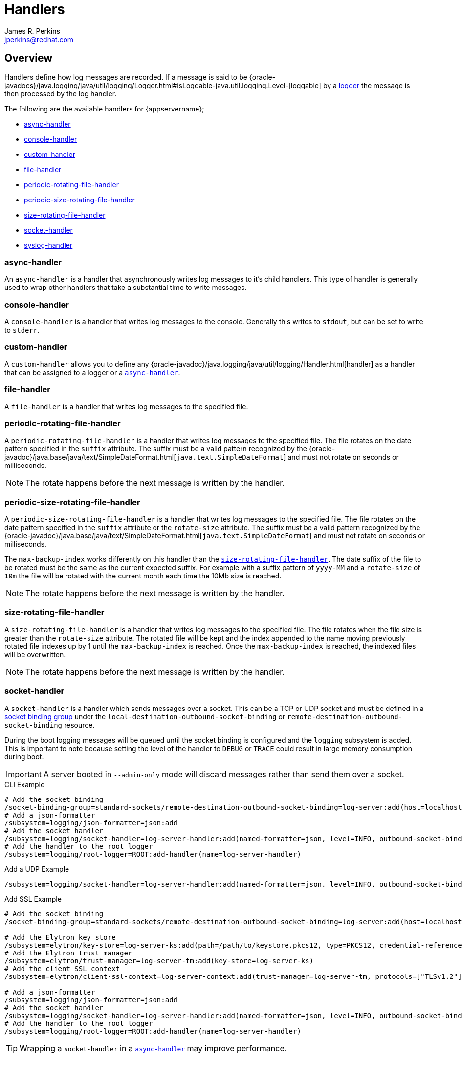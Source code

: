 = Handlers
:author:            James R. Perkins
:email:             jperkins@redhat.com

ifdef::env-github[]
:tip-caption: :bulb:
:note-caption: :information_source:
:important-caption: :heavy_exclamation_mark:
:caution-caption: :fire:
:warning-caption: :warning:
endif::[]

== Overview

Handlers define how log messages are recorded. If a message is said to be
{oracle-javadocs}/java.logging/java/util/logging/Logger.html#isLoggable-java.util.logging.Level-[loggable] by a
<<Logging_Loggers,logger>> the message is then processed by the log handler.

The following are the available handlers for {appservername};

* <<async-handler,async-handler>>
* <<console-handler,console-handler>>
* <<custom-handler,custom-handler>>
* <<file-handler,file-handler>>
* <<periodic-rotating-file-handler,periodic-rotating-file-handler>>
* <<periodic-size-rotating-file-handler,periodic-size-rotating-file-handler>>
* <<size-rotating-file-handler,size-rotating-file-handler>>
* <<socket-handler,socket-handler>>
* <<syslog-handler,syslog-handler>>

=== async-handler

An `async-handler` is a handler that asynchronously writes log messages to it's child handlers. This type of
handler is generally used to wrap other handlers that take a substantial time to write messages.

=== console-handler

A `console-handler` is a handler that writes log messages to the console. Generally this writes to `stdout`,
but can be set to write to `stderr`.

=== custom-handler

A `custom-handler` allows you to define any {oracle-javadoc}/java.logging/java/util/logging/Handler.html[handler] as a handler that
can be assigned to a logger or a <<async-handler,`async-handler`>>.

=== file-handler

A `file-handler` is a handler that writes log messages to the specified file.

=== periodic-rotating-file-handler

A `periodic-rotating-file-handler` is a handler that writes log messages to the specified file. The file rotates on
the date pattern specified in the `suffix` attribute. The suffix must be a valid pattern recognized by the
{oracle-javadoc}/java.base/java/text/SimpleDateFormat.html[`java.text.SimpleDateFormat`] and must not rotate on seconds or
milliseconds.

NOTE: The rotate happens before the next message is written by the handler.

=== periodic-size-rotating-file-handler

A `periodic-size-rotating-file-handler` is a handler that writes log messages to the specified file. The file rotates on
the date pattern specified in the `suffix` attribute or the `rotate-size` attribute. The suffix must be a valid
pattern recognized by the {oracle-javadoc}/java.base/java/text/SimpleDateFormat.html[`java.text.SimpleDateFormat`] and must
not rotate on seconds or milliseconds.

The `max-backup-index` works differently on this handler than the
<<size-rotating-file-handler,`size-rotating-file-handler`>>. The date suffix of the file to be rotated must be the
same as the current expected suffix. For example with a suffix pattern of `yyyy-MM` and a `rotate-size` of `10m` the
file will be rotated with the current month each time the 10Mb size is reached.

NOTE: The rotate happens before the next message is written by the handler.

=== size-rotating-file-handler

A `size-rotating-file-handler` is a handler that writes log messages to the specified file. The file rotates when
the file size is greater than the `rotate-size` attribute. The rotated file will be kept and the index appended
to the name moving previously rotated file indexes up by 1 until the `max-backup-index` is reached. Once the
`max-backup-index` is reached, the indexed files will be overwritten.

NOTE: The rotate happens before the next message is written by the handler.

=== socket-handler

A `socket-handler` is a handler which sends messages over a socket. This can be a TCP or UDP socket and must be
defined in a <<socket-binding-groups,socket binding group>> under the `local-destination-outbound-socket-binding` or
`remote-destination-outbound-socket-binding` resource.

During the boot logging messages will be queued until the socket binding is configured and the `logging` subsystem is
added. This is important to note because setting the level of the handler to `DEBUG` or `TRACE` could result in
large memory consumption during boot.

[IMPORTANT]
====
A server booted in `--admin-only` mode will discard messages rather than send them over a socket.
====

.CLI Example
[source,options="nowrap"]
----
# Add the socket binding
/socket-binding-group=standard-sockets/remote-destination-outbound-socket-binding=log-server:add(host=localhost, port=4560)
# Add a json-formatter
/subsystem=logging/json-formatter=json:add
# Add the socket handler
/subsystem=logging/socket-handler=log-server-handler:add(named-formatter=json, level=INFO, outbound-socket-binding-ref=log-server)
# Add the handler to the root logger
/subsystem=logging/root-logger=ROOT:add-handler(name=log-server-handler)
----

.Add a UDP Example
[source,options="nowrap"]
----
/subsystem=logging/socket-handler=log-server-handler:add(named-formatter=json, level=INFO, outbound-socket-binding-ref=log-server, protocol=UDP)
----

.Add SSL Example
[source,options="nowrap"]
----
# Add the socket binding
/socket-binding-group=standard-sockets/remote-destination-outbound-socket-binding=log-server:add(host=localhost, port=4560)

# Add the Elytron key store
/subsystem=elytron/key-store=log-server-ks:add(path=/path/to/keystore.pkcs12, type=PKCS12, credential-reference={clear-text=mypassword})
# Add the Elytron trust manager
/subsystem=elytron/trust-manager=log-server-tm:add(key-store=log-server-ks)
# Add the client SSL context
/subsystem=elytron/client-ssl-context=log-server-context:add(trust-manager=log-server-tm, protocols=["TLSv1.2"])

# Add a json-formatter
/subsystem=logging/json-formatter=json:add
# Add the socket handler
/subsystem=logging/socket-handler=log-server-handler:add(named-formatter=json, level=INFO, outbound-socket-binding-ref=log-server, protocol=SSL_TCP, ssl-context=log-server-context)
# Add the handler to the root logger
/subsystem=logging/root-logger=ROOT:add-handler(name=log-server-handler)
----

TIP: Wrapping a `socket-handler` in a <<async-handler,`async-handler`>> may improve performance.

=== syslog-handler

A `syslog-handler` is a handler that writes to a syslog server via UDP. The handler support
http://www.ietf.org/rfc/rfc3164.txt[RFC3164] or http://www.ietf.org/rfc/rfc5424.txt[RFC5424] formats.

[TIP]
====

The syslog-handler is missing some configuration properties that may be
useful in some scenarios like setting a formatter. Use the
`org.jboss.logmanager.handlers.SyslogHandler` in module
`org.jboss.logmanager` as a
<<custom-handler,custom-handler>> to exploit
these benefits. Additional attributes will be added at some point so
this will no longer be necessary.

====
